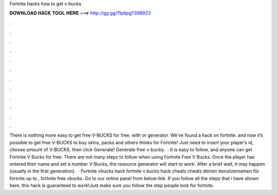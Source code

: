 Fortnite hacks how to get v bucks

𝐃𝐎𝐖𝐍𝐋𝐎𝐀𝐃 𝐇𝐀𝐂𝐊 𝐓𝐎𝐎𝐋 𝐇𝐄𝐑𝐄 ===> http://gg.gg/11pbpg?398923

.

.

.

.

.

.

.

.

.

.

.

.

There is nothing more easy to get free V-BUCKS for free. with or generator. We’ve found a hack on fortnite. and now it’s possible to get free V-BUCKS to buy skins, packs and others thinks for Fortnite! Just need to insert your player’s id, choose amount of V-BUCKS. then click Generate! Generate free v-bucks.  · It is easy to follow, and anyone can get Fortnite V Bucks for free. There are not many steps to follow when using Fortnite Free V Bucks. Once the player has entered their name and set a number V-Bucks, the resource generator will start to work. After a brief wait, it may happen (usually in the first generation).  · Fortnite vbucks hack fortnite v bucks hack cheats cheats  deinen benutzernamen für fortnite  up to , fortnite free vbucks. Go to our online panel from below link. If you follow all the steps that i have shown here, this hack is guaranteed to work!Just make sure you follow the step  people look for fortnite.